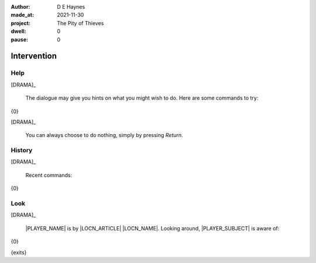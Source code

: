:author:    D E Haynes
:made_at:   2021-11-30
:project:   The Pity of Thieves
:dwell:     0
:pause:     0

.. entity:: PLAYER
   :types:  pot.world.Character
   :states: pot.types.Engagement.player

.. entity:: LOCAL
   :types:  pot.world.Location

.. entity:: DRAMA
   :types:  balladeer.Drama
   :states: pot.types.Operation.paused

.. entity:: SETTINGS
   :types:  balladeer.Settings


Intervention
============

Help
----

.. condition:: DRAMA.history[0].name do_help

[DRAMA]_

    The dialogue may give you hints on what you might wish to do.
    Here are some commands to try:

{0}

[DRAMA]_

    You can always choose to do nothing, simply by pressing *Return*.

.. property:: DRAMA.prompt ?
.. property:: DRAMA.state pot.types.Operation.prompt

History
-------

.. condition:: DRAMA.history[0].name do_history

[DRAMA]_

    Recent commands:

{0}

.. property:: DRAMA.state pot.types.Operation.prompt

Look
----

.. condition:: DRAMA.history[0].name do_look

[DRAMA]_

    |PLAYER_NAME| is by |LOCN_ARTICLE| |LOCN_NAME|.
    Looking around, |PLAYER_SUBJECT| is aware of:

{0}

{exits}

.. property:: DRAMA.state pot.types.Operation.prompt

.. |INPUT_TEXT| property:: DRAMA.input_text
.. |PLAYER_NAME| property:: PLAYER.name
.. |LOCN_NAME| property:: LOCAL.names[0].noun
.. |LOCN_ARTICLE| property:: LOCAL.names[0].article.definite
.. |PLAYER_POSS| property:: PLAYER.names[0].pronoun.genitive
.. |PLAYER_SUBJECT| property:: PLAYER.names[0].pronoun.subject
